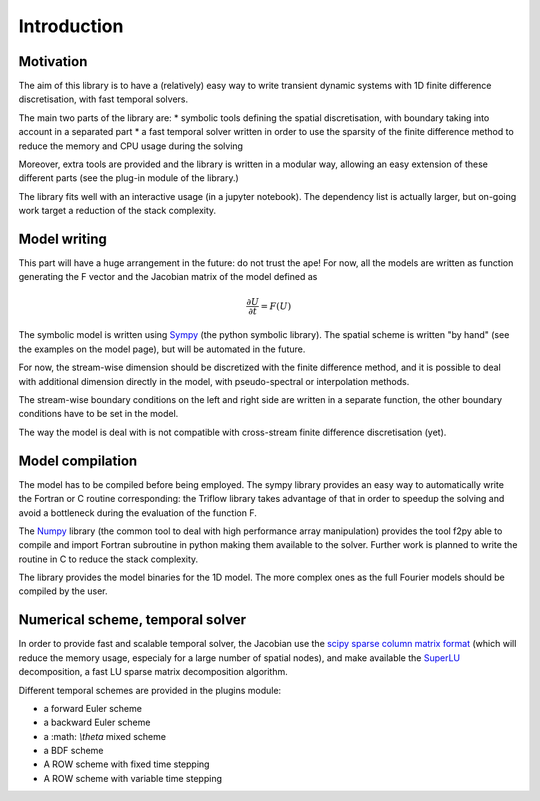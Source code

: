 Introduction
===============

Motivation
-----------------

The aim of this library is to have a (relatively) easy way to write transient dynamic systems with 1D finite difference discretisation, with fast temporal solvers.

The main two parts of the library are:
* symbolic tools defining the spatial discretisation, with boundary taking into account in a separated part
* a fast temporal solver written in order to use the sparsity of the finite difference method to reduce the memory and CPU usage during the solving

Moreover, extra tools are provided and the library is written in a modular way, allowing an easy extension of these different parts (see the plug-in module of the library.)

The library fits well with an interactive usage (in a jupyter notebook). The dependency list is actually larger, but on-going work target a reduction of the stack complexity.

Model writing
-----------------

This part will have a huge arrangement in the future: do not trust the ape!
For now, all the models are written as function generating the F vector and the Jacobian matrix of the model defined as

.. math::

    \frac{\partial U}{\partial t} = F(U)

The symbolic model is written using Sympy_ (the python symbolic library). The spatial scheme is written "by hand" (see the examples on the model page), but will be automated in the future.

For now, the stream-wise dimension should be discretized with the finite difference method, and it is possible to deal with additional dimension directly in the model, with pseudo-spectral or interpolation methods.

The stream-wise boundary conditions on the left and right side are written in a separate function, the other boundary conditions have to be set in the model.

The way the model is deal with is not compatible with cross-stream finite difference discretisation (yet).

Model compilation
------------------

The model has to be compiled before being employed. The sympy library provides an easy way to automatically write the Fortran or C routine corresponding: the Triflow library takes advantage of that in order to speedup the solving and avoid a bottleneck during the evaluation of the function F.

The Numpy_ library (the common tool to deal with high performance array manipulation) provides the tool f2py able to compile and import Fortran subroutine in python making them available to the solver. Further work is planned to write the routine in C to reduce the stack complexity.

The library provides the model binaries for the 1D model. The more complex ones as the full Fourier models should be compiled by the user.

Numerical scheme, temporal solver
----------------------------------

In order to provide fast and scalable temporal solver, the Jacobian use the `scipy sparse column matrix format`_ (which will reduce the memory usage, especialy for a large number of spatial nodes), and make available the SuperLU_ decomposition, a fast LU sparse matrix decomposition algorithm.

Different temporal schemes are provided in the plugins module:

* a forward Euler scheme
* a backward Euler scheme
* a :math: `\\theta` mixed scheme
* a BDF scheme
* A ROW scheme with fixed time stepping
* A ROW scheme with variable time stepping


.. _Sympy: http://www.sympy.org/en/index.html
.. _Numpy: http://www.sympy.org/en/index.html
.. _scipy sparse column matrix format: https://docs.scipy.org/doc/scipy-0.18.1/reference/generated/scipy.sparse.csc_matrix.html
.. _SuperLU: http://crd-legacy.lbl.gov/~xiaoye/SuperLU/

